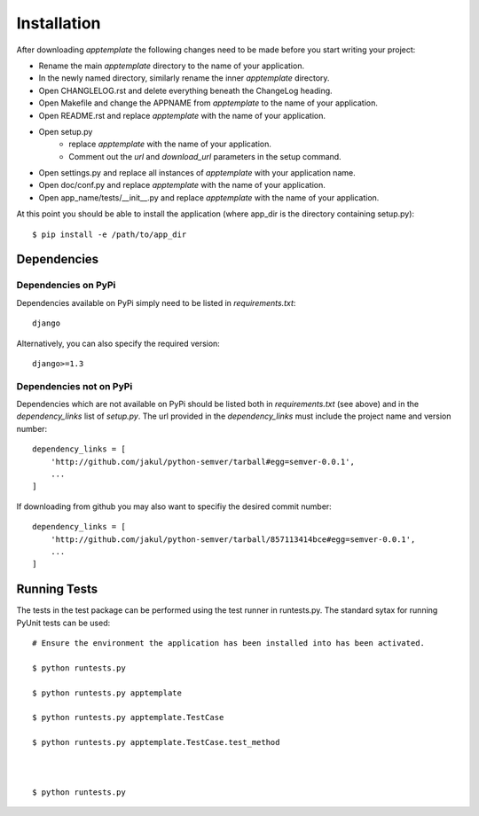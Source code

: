 Installation
============

After downloading *apptemplate* the following changes need to be made before
you start writing your project:

* Rename the main *apptemplate* directory to the name of your application.
* In the newly named directory, similarly rename the inner *apptemplate* directory.
* Open CHANGLELOG.rst and delete everything beneath the ChangeLog heading.
* Open Makefile and change the APPNAME from *apptemplate* to the name of your application.
* Open README.rst and replace *apptemplate* with the name of your application.
* Open setup.py 
    * replace *apptemplate* with the name of your application.
    * Comment out the *url* and *download_url* parameters in the setup command.
* Open settings.py and replace all instances of *apptemplate* with your application name.
* Open doc/conf.py and replace *apptemplate* with the name of your application.
* Open app_name/tests/__init__.py and replace *apptemplate* with the name of your application.

At this point you should be able to install the application (where app_dir is the directory
containing setup.py)::

    $ pip install -e /path/to/app_dir
    

Dependencies
------------

Dependencies on PyPi
^^^^^^^^^^^^^^^^^^^^
Dependencies available on PyPi simply need to be listed in *requirements.txt*::

    django

Alternatively, you can also specify the required version::

    django>=1.3

Dependencies not on PyPi
^^^^^^^^^^^^^^^^^^^^^^^^
Dependencies which are not available on PyPi should be listed both in *requirements.txt* 
(see above) and in the *dependency_links* list of *setup.py*.  The url provided in the
*dependency_links* must include the project name and version number::

    dependency_links = [
        'http://github.com/jakul/python-semver/tarball#egg=semver-0.0.1',
        ...
    ]

If downloading from github you may also want to specifiy the desired commit number::

    dependency_links = [
        'http://github.com/jakul/python-semver/tarball/857113414bce#egg=semver-0.0.1',
        ...
    ]

Running Tests
-------------

The tests in the test package can be performed using the test runner in runtests.py.  
The standard sytax for running PyUnit tests can be used::

    # Ensure the environment the application has been installed into has been activated.
    
    $ python runtests.py
    
    $ python runtests.py apptemplate
    
    $ python runtests.py apptemplate.TestCase
    
    $ python runtests.py apptemplate.TestCase.test_method
    

    
    $ python runtests.py 

